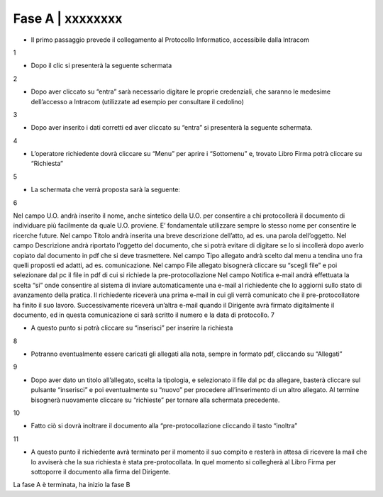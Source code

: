 =============================================================================
Fase A | xxxxxxxx
=============================================================================


+	Il primo passaggio prevede il collegamento al Protocollo Informatico, accessibile dalla Intracom 
1 

+	Dopo il clic si presenterà la seguente schermata
2 

+	Dopo aver cliccato su “entra” sarà necessario digitare le proprie credenziali, che saranno le medesime dell’accesso a Intracom (utilizzate ad esempio per consultare il cedolino)
3

+	Dopo aver inserito i dati corretti ed aver cliccato su “entra” si presenterà la seguente schermata.
4

+	L’operatore richiedente dovrà cliccare su “Menu” per aprire i “Sottomenu” e, trovato Libro Firma potrà cliccare su “Richiesta”
5 

+	La schermata che verrà proposta sarà la seguente:
6

Nel campo U.O. andrà inserito il nome, anche sintetico della U.O. per consentire a chi protocollerà il documento di individuare più facilmente da quale U.O. proviene. E’ fondamentale utilizzare sempre lo stesso nome per consentire le ricerche future.
Nel campo Titolo andrà inserita una breve descrizione dell’atto, ad es. una parola dell’oggetto.
Nel campo Descrizione andrà riportato l’oggetto del documento, che si potrà evitare di digitare se lo si incollerà dopo averlo copiato dal documento in pdf che si deve trasmettere.
Nel campo Tipo allegato andrà scelto dal menu a tendina uno fra quelli proposti ed adatti, ad es. comunicazione.
Nel campo File allegato bisognerà cliccare su “scegli file” e poi selezionare dal pc il file in pdf di cui si richiede la pre-protocollazione
Nel campo Notifica e-mail andrà effettuata la scelta “si” onde consentire al sistema di inviare automaticamente una e-mail al richiedente che lo aggiorni sullo stato di avanzamento della pratica. Il richiedente riceverà una prima e-mail in cui gli verrà comunicato che il pre-protocollatore ha finito il suo lavoro. Successivamente riceverà un’altra e-mail quando il Dirigente avrà firmato digitalmente il documento, ed in questa comunicazione ci sarà scritto il numero e la data di protocollo.
7

+	A questo punto si potrà cliccare su “inserisci” per inserire la richiesta 
8 

+	Potranno eventualmente essere caricati gli allegati alla nota, sempre in formato pdf, cliccando su “Allegati”
9

+	Dopo aver dato un titolo all’allegato, scelta la tipologia, e selezionato il file dal pc da allegare, basterà cliccare sul pulsante “inserisci” e poi eventualmente su “nuovo” per procedere all’inserimento di un altro allegato. Al termine bisognerà nuovamente cliccare su “richieste” per tornare alla schermata precedente.
10

+	Fatto ciò si dovrà inoltrare il documento alla “pre-protocollazione cliccando il tasto “inoltra”
11

+	A questo punto il richiedente avrà terminato per il momento il suo compito e resterà in attesa di ricevere la mail che lo avviserà che la sua richiesta è stata pre-protocollata. In quel momento si collegherà al Libro Firma per sottoporre il documento alla firma del Dirigente.

La fase A è terminata, ha inizio la fase B
